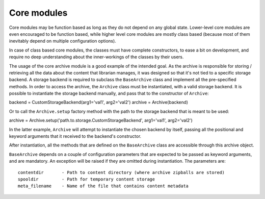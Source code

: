 Core modules
------------

Core modules may be function based as long as they do not depend on any global state. Lower-level core modules are even encouraged to be function based, while higher level core modules are mostly class based (because most of them inevitably depend on multiple configuration options).

In case of class based core modules, the classes must have complete constructors, to ease a bit on development, and require no deep understanding about the inner-workings of the classes by their users.

The usage of the core archive module is a good example of the intended goal. As the archive is responsible for storing / retrieving all the data about the content that librarian manages, it was designed so that it's not tied to a specific storage backend. A storage backend is required to subclass the ``BaseArchive`` class and implement all the pre-specified methods.
In order to access the archive, the ``Archive`` class must be instantiated, with a valid storage backend. It is possible to instantiate the storage backend manually, and pass that to the constructor of ``Archive``:

backend = CustomStorageBackend(arg1='val1', arg2='val2')
archive = Archive(backend)

Or to call the ``Archive.setup`` factory method with the path to the storage backend that is meant to be used:

archive = Archive.setup('path.to.storage.CustomStorageBackend', arg1='val1', arg2='val2')

In the latter example, ``Archive`` will attempt to instantiate the chosen backend by itself, passing all the positional and keyword arguments that it received to the backend's constructor.

After instantiation, all the methods that are defined on the ``BaseArchive`` class are accessible through this archive object.

``BaseArchive`` depends on a couple of configuration parameters that are expected to be passed as keyword arguments, and are mandatory. An exception will be raised if they are omitted during instantiation. The parameters are::

    contentdir       - Path to content directory (where archive zipballs are stored)
    spooldir         - Path for temporary content storage
    meta_filename    - Name of the file that contains content metadata
